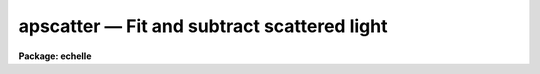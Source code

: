 apscatter — Fit and subtract scattered light
============================================

**Package: echelle**

.. raw:: html

  <BODY>
  <TABLE WIDTH="100%" BORDER=0><TR>
  <TD ALIGN=LEFT><FONT SIZE=4>
  <B>apscatter (Sep96)</B></FONT></TD>
  <TD ALIGN=CENTER><FONT SIZE=4>
  <B>noao.twodspec.apextract</B>
  </FONT></TD>
  <TD ALIGN=RIGHT><FONT SIZE=4>
  <B>apscatter (Sep96)</B></FONT></TD>
  </TR></TABLE><P>
  <TITLE>apscatter</TITLE>
  <UL>
  </UL>
  <H2><A NAME="s_name">NAME</A></H2>
  <! BeginSection: 'NAME'>
  <UL>
  apscatter -- Fit and subtract scattered light
  </UL>
  <! EndSection:   'NAME'>
  <H2><A NAME="s_usage">USAGE</A></H2>
  <! BeginSection: 'USAGE'>
  <UL>
  apscatter input output
  </UL>
  <! EndSection:   'USAGE'>
  <H2><A NAME="s_parameters">PARAMETERS</A></H2>
  <! BeginSection: 'PARAMETERS'>
  <UL>
  <DL>
  <DT><B><A NAME="l_input">input</A></B></DT>
  <! Sec='PARAMETERS' Level=0 Label='input' Line='input'>
  <DD>List of input images in which to determine and subtract scattered light.
  </DD>
  </DL>
  <DL>
  <DT><B><A NAME="l_output">output</A></B></DT>
  <! Sec='PARAMETERS' Level=0 Label='output' Line='output'>
  <DD>List of output scattered light subtracted images.  If no output images
  are specified or the end of the output list is reached before the end 
  of the input list then the output image will overwrite the input image.
  </DD>
  </DL>
  <DL>
  <DT><B><A NAME="l_apertures">apertures = "<TT></TT>"</A></B></DT>
  <! Sec='PARAMETERS' Level=0 Label='apertures' Line='apertures = ""'>
  <DD>Apertures to recenter, resize, trace, and extract.  All apertures are
  used to define the scattered light region.  This only applies
  to apertures read from the input or reference database.  Any new
  apertures defined with the automatic finding algorithm or interactively
  are always selected.  The syntax is a list comma separated ranges
  where a range can be a single aperture number, a hyphen separated
  range of aperture numbers, or a range with a step specified by "<TT>x&lt;step&gt;</TT>";
  for example, "<TT>1,3-5,9-12x2</TT>".
  </DD>
  </DL>
  <DL>
  <DT><B><A NAME="l_scatter">scatter = "<TT></TT>"</A></B></DT>
  <! Sec='PARAMETERS' Level=0 Label='scatter' Line='scatter = ""'>
  <DD>List of scattered light images.  This is the scattered light subtracted
  from the input image.  If no list is given or the end of the list is
  reached before the end of the input list then no scattered light image
  is created.
  </DD>
  </DL>
  <DL>
  <DT><B><A NAME="l_references">references = "<TT></TT>"</A></B></DT>
  <! Sec='PARAMETERS' Level=0 Label='references' Line='references = ""'>
  <DD>List of reference images to be used to define apertures for the input
  images.  When a reference image is given it supersedes apertures
  previously defined for the input image. The list may be null, "<TT></TT>", or
  any number of images less than or equal to the list of input images.
  There are three special words which may be used in place of an image
  name.  The word "<TT>last</TT>" refers to the last set of apertures written to
  the database.  The word "<TT>OLD</TT>" requires that an entry exist
  and the word "<TT>NEW</TT>" requires that the entry not exist for each input image.
  </DD>
  </DL>
  <P>
  <DL>
  <DT><B><A NAME="l_interactive">interactive = yes</A></B></DT>
  <! Sec='PARAMETERS' Level=0 Label='interactive' Line='interactive = yes'>
  <DD>Run this task interactively?  If the task is not run interactively then
  all user queries are suppressed and interactive aperture editing, trace
  fitting, and interactive scattered light fitting are disabled.
  </DD>
  </DL>
  <DL>
  <DT><B><A NAME="l_find">find = yes</A></B></DT>
  <! Sec='PARAMETERS' Level=0 Label='find' Line='find = yes'>
  <DD>Find the spectra and define apertures automatically?  In order for
  spectra to be found automatically there must be no apertures for the
  input image or reference image defined in the database.
  </DD>
  </DL>
  <DL>
  <DT><B><A NAME="l_recenter">recenter = yes</A></B></DT>
  <! Sec='PARAMETERS' Level=0 Label='recenter' Line='recenter = yes'>
  <DD>Recenter the apertures?
  </DD>
  </DL>
  <DL>
  <DT><B><A NAME="l_resize">resize = yes</A></B></DT>
  <! Sec='PARAMETERS' Level=0 Label='resize' Line='resize = yes'>
  <DD>Resize the apertures?
  </DD>
  </DL>
  <DL>
  <DT><B><A NAME="l_edit">edit = yes</A></B></DT>
  <! Sec='PARAMETERS' Level=0 Label='edit' Line='edit = yes'>
  <DD>Edit the apertures?  The <I>interactive</I> parameter must also be yes.
  </DD>
  </DL>
  <DL>
  <DT><B><A NAME="l_trace">trace = yes</A></B></DT>
  <! Sec='PARAMETERS' Level=0 Label='trace' Line='trace = yes'>
  <DD>Trace the apertures?
  </DD>
  </DL>
  <DL>
  <DT><B><A NAME="l_fittrace">fittrace = yes</A></B></DT>
  <! Sec='PARAMETERS' Level=0 Label='fittrace' Line='fittrace = yes'>
  <DD>Interactively fit the traced positions by a function?  The <I>interactive</I>
  parameter must also be yes.
  </DD>
  </DL>
  <DL>
  <DT><B><A NAME="l_subtract">subtract = yes</A></B></DT>
  <! Sec='PARAMETERS' Level=0 Label='subtract' Line='subtract = yes'>
  <DD>Subtract the scattered light from the input images?
  </DD>
  </DL>
  <DL>
  <DT><B><A NAME="l_smooth">smooth = yes</A></B></DT>
  <! Sec='PARAMETERS' Level=0 Label='smooth' Line='smooth = yes'>
  <DD>Smooth the cross-dispersion fits along the dispersion?
  </DD>
  </DL>
  <DL>
  <DT><B><A NAME="l_fitscatter">fitscatter = yes</A></B></DT>
  <! Sec='PARAMETERS' Level=0 Label='fitscatter' Line='fitscatter = yes'>
  <DD>Fit the scattered light across the dispersion interactively?
  The <I>interactive</I> parameter must also be yes.
  </DD>
  </DL>
  <DL>
  <DT><B><A NAME="l_fitsmooth">fitsmooth = yes</A></B></DT>
  <! Sec='PARAMETERS' Level=0 Label='fitsmooth' Line='fitsmooth = yes'>
  <DD>Smooth the cross-dispersion fits along the dispersion?
  The <I>interactive</I> parameter must also be yes.
  </DD>
  </DL>
  <P>
  <DL>
  <DT><B><A NAME="l_line">line = INDEF, nsum = 1</A></B></DT>
  <! Sec='PARAMETERS' Level=0 Label='line' Line='line = INDEF, nsum = 1'>
  <DD>The dispersion line (line or column perpendicular to the dispersion
  axis) and number of adjacent lines (half before and half after unless
  at the end of the image) used in finding, recentering, resizing,
  and editing operations.  For tracing this is the starting line and
  the same number of lines are summed at each tracing point.  This is
  also the initial line for interactive fitting of the scattered light.
  A line of INDEF selects the middle of the image along the dispersion
  axis.  A positive nsum takes a sum and a negative value selects a
  median except that tracing always uses a sum.
  </DD>
  </DL>
  <P>
  <DL>
  <DT><B><A NAME="l_buffer">buffer = 1.</A></B></DT>
  <! Sec='PARAMETERS' Level=0 Label='buffer' Line='buffer = 1.'>
  <DD>Buffer distance from the aperture edges to be excluded in selecting the
  scattered light pixels to be used.
  </DD>
  </DL>
  <DL>
  <DT><B><A NAME="l_apscat1">apscat1 = "<TT></TT>"</A></B></DT>
  <! Sec='PARAMETERS' Level=0 Label='apscat1' Line='apscat1 = ""'>
  <DD>Fitting parameters across the dispersion.  This references an additional
  set of parameters for the ICFIT package.  The default is the "<TT>apscat1</TT>"
  parameter set.  See below for additional information.
  </DD>
  </DL>
  <DL>
  <DT><B><A NAME="l_apscat2">apscat2 = "<TT></TT>"</A></B></DT>
  <! Sec='PARAMETERS' Level=0 Label='apscat2' Line='apscat2 = ""'>
  <DD>Fitting parameters along the dispersion.  This references an additional
  set of parameters for the ICFIT package.  The default is the "<TT>apscat2</TT>"
  parameter set.  See below for additional information.
  </DD>
  </DL>
  </UL>
  <! EndSection:   'PARAMETERS'>
  <H2><A NAME="s_icfit_parameters_for_fitting_the_scattered_light">ICFIT PARAMETERS FOR FITTING THE SCATTERED LIGHT</A></H2>
  <! BeginSection: 'ICFIT PARAMETERS FOR FITTING THE SCATTERED LIGHT'>
  <UL>
  There are two additional parameter sets which define the parameters used
  for fitting the scattered light across the dispersion and along the
  dispersion.  The default parameter sets are <B>apscat1</B> and <B>apscat2</B>.
  The parameters may be examined and edited by either typing their names
  or by typing "<TT>:e</TT>" when editing the main parameter set with <B>eparam</B>
  and with the cursor pointing at the appropriate parameter set name.
  These parameters are used by the ICFIT package and a further
  description may be found there.
  <P>
  <DL>
  <DT><B><A NAME="l_function">function = "<TT>spline3</TT>" (apscat1 and apscat2)</A></B></DT>
  <! Sec='ICFIT PARAMETERS FOR FITTING THE SCATTERED LIGHT' Level=0 Label='function' Line='function = "spline3" (apscat1 and apscat2)'>
  <DD>Fitting function for the scattered light across and along the dispersion.
  The choices are "<TT>legendre</TT>" polynomial, "<TT>chebyshev</TT>" polynomial,
  linear spline ("<TT>spline1</TT>"), and cubic spline ("<TT>spline3</TT>").
  </DD>
  </DL>
  <DL>
  <DT><B><A NAME="l_order">order = 1 (apscat1 and apscat2)</A></B></DT>
  <! Sec='ICFIT PARAMETERS FOR FITTING THE SCATTERED LIGHT' Level=0 Label='order' Line='order = 1 (apscat1 and apscat2)'>
  <DD>Number of polynomial terms or number of spline pieces for the fitting function.
  </DD>
  </DL>
  <DL>
  <DT><B><A NAME="l_sample">sample = "<TT>*</TT>" (apscat1 and apscat2)</A></B></DT>
  <! Sec='ICFIT PARAMETERS FOR FITTING THE SCATTERED LIGHT' Level=0 Label='sample' Line='sample = "*" (apscat1 and apscat2)'>
  <DD>Sample regions for fitting points.  Intervals are separated by "<TT>,</TT>" and an
  interval may be one point or a range separated by "<TT>:</TT>".
  </DD>
  </DL>
  <DL>
  <DT><B><A NAME="l_naverage">naverage = 1 (apscat1 and apscat2)</A></B></DT>
  <! Sec='ICFIT PARAMETERS FOR FITTING THE SCATTERED LIGHT' Level=0 Label='naverage' Line='naverage = 1 (apscat1 and apscat2)'>
  <DD>Number of points within a sample interval to be subaveraged or submedianed to
  form fitting points.  Positive values are for averages and negative points
  for medians.
  </DD>
  </DL>
  <DL>
  <DT><B><A NAME="l_niterate">niterate = 5 (apscat1), niterate = 0 (apscat2)</A></B></DT>
  <! Sec='ICFIT PARAMETERS FOR FITTING THE SCATTERED LIGHT' Level=0 Label='niterate' Line='niterate = 5 (apscat1), niterate = 0 (apscat2)'>
  <DD>Number of sigma clipping rejection iterations.
  </DD>
  </DL>
  <DL>
  <DT><B><A NAME="l_low_reject">low_reject = 5. (apscat1) , low_reject = 3. (apscat2)</A></B></DT>
  <! Sec='ICFIT PARAMETERS FOR FITTING THE SCATTERED LIGHT' Level=0 Label='low_reject' Line='low_reject = 5. (apscat1) , low_reject = 3. (apscat2)'>
  <DD>Lower sigma clipping rejection threshold in units of sigma determined
  from the RMS sigma of the data to the fit.
  </DD>
  </DL>
  <DL>
  <DT><B><A NAME="l_high_reject">high_reject = 2. (apscat1) , high_reject = 3. (apscat2)</A></B></DT>
  <! Sec='ICFIT PARAMETERS FOR FITTING THE SCATTERED LIGHT' Level=0 Label='high_reject' Line='high_reject = 2. (apscat1) , high_reject = 3. (apscat2)'>
  <DD>High sigma clipping rejection threshold in units of sigma determined
  from the RMS sigma of the data to the fit.
  </DD>
  </DL>
  <DL>
  <DT><B><A NAME="l_grow">grow = 0. (apscat1 and apscat2)</A></B></DT>
  <! Sec='ICFIT PARAMETERS FOR FITTING THE SCATTERED LIGHT' Level=0 Label='grow' Line='grow = 0. (apscat1 and apscat2)'>
  <DD>Growing radius for rejected points (in pixels).  That is, any rejected point
  also rejects other points within this distance of the rejected point.
  </DD>
  </DL>
  </UL>
  <! EndSection:   'ICFIT PARAMETERS FOR FITTING THE SCATTERED LIGHT'>
  <H2><A NAME="s_additional_parameters">ADDITIONAL PARAMETERS</A></H2>
  <! BeginSection: 'ADDITIONAL PARAMETERS'>
  <UL>
  I/O parameters and the default dispersion axis are taken from the
  package parameters, the default aperture parameters from
  <B>apdefault</B>, automatic aperture finding parameters from
  <B>apfind</B>, recentering parameters from <B>aprecenter</B>, resizing
  parameters from <B>apresize</B>, parameters used for centering and
  editing the apertures from <B>apedit</B>, and tracing parameters from
  <B>aptrace</B>.
  </UL>
  <! EndSection:   'ADDITIONAL PARAMETERS'>
  <H2><A NAME="s_description">DESCRIPTION</A></H2>
  <! BeginSection: 'DESCRIPTION'>
  <UL>
  The scattered light outside the apertures defining the two dimensional
  spectra is extracted, smoothed, and subtracted from each input image.  The
  approach is to first select the pixels outside the defined apertures
  and outside a buffer distance from the edge of any aperture at each
  point along the dispersion independently.  A one dimensional function
  is fit using the <B>icfit</B> package.  This fitting uses an iterative
  algorithm to further reject high values and thus fit the minima between
  the spectra.  (This even works reasonably well if no apertures are
  defined).  Because each fit is done independently the scattered light
  thus determined will not be smooth along the dispersion.  If desired
  each line along the dispersion in the scattered light surface may then
  be smoothed by again fitting a one dimensional function using the
  <B>icfit</B> package.  The final scattered light surface is then
  subtracted from the input image to form the output image.  The
  scattered light surface may be output if desired.
  <P>
  The reason for using two one dimensional fits as opposed to a surface fit
  is that the actual shape of the scattered light is often not easily modeled
  by a simple two dimensional function.  Also the one dimensional function
  fitting offers more flexibility in defining functions and options as
  provided by the <B>icfit</B> package.
  <P>
  The organization of the task is like the other tasks in the package
  which has options for defining apertures using a reference image,
  defining apertures through an automatic finding algorithm (see
  <B>apfind</B>), automatically recentering or resizing the apertures (see
  <B>aprecenter</B> and <B>apresize</B>), interactively editing the
  apertures (see <B>apedit</B>), and tracing the positions of the spectra
  as a function of dispersion position (see <B>aptrace</B>).  Though
  unlikely, the actual scattered light subtraction operation may be
  suppressed when the parameter <I>subtract</I> is no.  If the scattered
  light determination and fitting is done interactively (the
  <I>interactive</I> parameter set to yes) then the user is queried
  whether or not to do the fitting and subtraction for each image.  The
  responses are "<TT>yes</TT>", "<TT>no</TT>", "<TT>YES</TT>", or "<TT>NO</TT>", where the upper case
  queries suppress this query for the following images.  When the task is
  interactive there are further queries for each step of the operation
  which may also be answered both individually or collectively for all
  other input images using the four responses.
  <P>
  When the scattered light operation is done interactively the user may
  set the fitting parameters for the scattered light functions both
  across and along the dispersion interactively.  Initially the central
  line or column is used but after exiting (with <TT>'q'</TT>) a prompt is given
  for selecting additional lines or columns and for changing the buffer
  distance.  Note that the point of the interactive stage is to set the
  fitting parameters.  When the entire image is finally fit the last set
  of fitting parameters are used for all lines or columns.
  <P>
  The default fitting parameters are organized as separate parameter sets
  called <B>apscat1</B> for the first fits across the dispersion and
  <B>apscat2</B> for the second smoothing fits along the dispersion.
  Changes to these parameters made interactively during execution of
  this task are updated in the parameter sets.  The general idea for
  these parameters is that when fitting the pixels from between the
  apertures the iteration and rejection thresholds are set to eliminate
  high values while for smoothing along the dispersion a simple smooth
  function is all that is required.
  </UL>
  <! EndSection:   'DESCRIPTION'>
  <H2><A NAME="s_examples">EXAMPLES</A></H2>
  <! BeginSection: 'EXAMPLES'>
  <UL>
  1.  To subtract the scattered light from a set of images to form a
  new set of images:
  <P>
  	cl&gt; apscatter raw* %raw%new%*
  <P>
  This example uses a substitution in the names from raw to new.
  By default this would be done interactively
  <P>
  2.  To subtract the scattered light in place and save the scattered light
  images:
  <P>
  	cl&gt; apscatter im* "<TT></TT>" scatter="s//im*"<TT> ref=im1 interact-
  <P>
  The prefix s is added to the original names for the scattered light.
  This operation is done noninteractively using a reference spectrum
  to define the apertures.
  </UL>
  <! EndSection:   'EXAMPLES'>
  <H2><A NAME="s_revisions">REVISIONS</A></H2>
  <! BeginSection: 'REVISIONS'>
  <UL>
  <DL>
  <DT><B><A NAME="l_APSCATTER">APSCATTER V2.11</A></B></DT>
  <! Sec='REVISIONS' Level=0 Label='APSCATTER' Line='APSCATTER V2.11'>
  <DD>The </TT>"apertures"<TT> parameter can be used to select apertures for resizing,
  recentering, tracing, and extraction.  This parameter name was previously
  used for selecting apertures in the recentering algorithm.  The new
  parameter name for this is now </TT>"aprecenter"<TT>.
  </DD>
  </DL>
  </UL>
  <! EndSection:   'REVISIONS'>
  <H2><A NAME="s_see_also">SEE ALSO</A></H2>
  <! BeginSection: 'SEE ALSO'>
  <UL>
  apfind, aprecenter, apresize,  apedit, aptrace, apsum, apmask, icfit
  </UL>
  <! EndSection:    'SEE ALSO'>
  
  <! Contents: 'NAME' 'USAGE' 'PARAMETERS' 'ICFIT PARAMETERS FOR FITTING THE SCATTERED LIGHT' 'ADDITIONAL PARAMETERS' 'DESCRIPTION' 'EXAMPLES' 'REVISIONS' 'SEE ALSO'  >
  
  </BODY>
  </HTML>